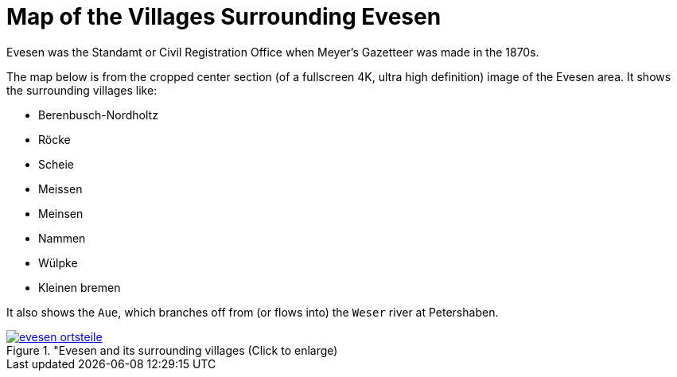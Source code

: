 = Map of the Villages Surrounding Evesen
:page-role: wide

Evesen was the Standamt or Civil Registration Office when Meyer's Gazetteer was made in the 1870s. 

The map below is from the cropped center section (of a fullscreen 4K, ultra high definition) image of the Evesen area. It shows the
surrounding villages like:

* Berenbusch-Nordholtz
* Röcke
* Scheie 
* Meissen
* Meinsen
* Nammen 
* Wülpke
* Kleinen bremen

It also shows the `Aue`, which branches off from (or flows into) the `Weser` river at Petershaben.

image::evesen-ortsteile.jpg[title="Evesen and its surrounding villages (Click to enlarge),link=self]
